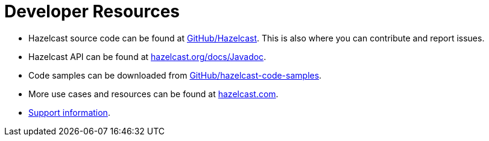 = Developer Resources
:page-aliases: overview:resources.adoc

* Hazelcast source code can be found at https://github.com/hazelcast/hazelcast[GitHub/Hazelcast^].
This is also where you can contribute and report issues.
* Hazelcast API can be found at https://docs.hazelcast.org/docs/latest/javadoc/[hazelcast.org/docs/Javadoc^].
* Code samples can be downloaded from https://github.com/hazelcast/hazelcast-code-samples[GitHub/hazelcast-code-samples^].
* More use cases and resources can be found at http://www.hazelcast.com[hazelcast.com^].
* xref:getting-started:support.adoc[Support information].